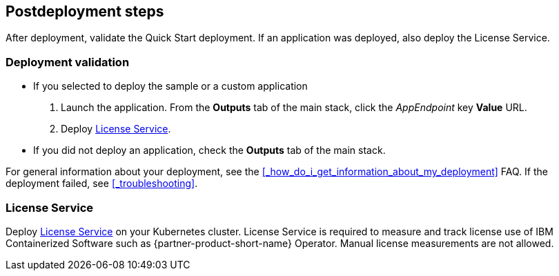 // Include any postdeployment steps here, such as steps necessary to test that the deployment was successful. If there are no postdeployment steps, leave this file empty.

== Postdeployment steps

After deployment, validate the Quick Start deployment. If an application was deployed, also deploy the License Service.


=== Deployment validation

* If you selected to deploy the sample or a custom application
+
. Launch the application. From the *Outputs* tab of the main stack, click the _AppEndpoint_ key *Value* URL.
. Deploy <<_license_service>>.
* If you did not deploy an application, check the *Outputs* tab of the main stack.

For general information about your deployment, see the <<#_how_do_i_get_information_about_my_deployment>> FAQ. If the deployment failed, see <<#_troubleshooting>>.

=== License Service

Deploy https://www.ibm.com/docs/SSHKN6/license-service/1.x.x/standalone-LS.html[License Service] on your Kubernetes cluster. License Service is required to measure and track license use of IBM Containerized Software such as {partner-product-short-name} Operator. Manual license measurements are not allowed.

